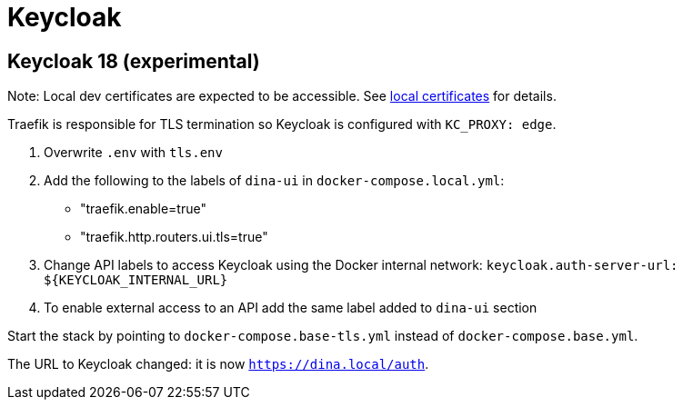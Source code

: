 = Keycloak


== Keycloak 18 (experimental)

Note: Local dev certificates are expected to be accessible. See xref:local_certificates.adoc[local certificates] for details.

Traefik is responsible for TLS termination so Keycloak is configured with `KC_PROXY: edge`.

. Overwrite `.env` with `tls.env`
. Add the following to the labels of `dina-ui` in `docker-compose.local.yml`:

- "traefik.enable=true" 
- "traefik.http.routers.ui.tls=true"
. Change API labels to access Keycloak using the Docker internal network:
  `keycloak.auth-server-url: ${KEYCLOAK_INTERNAL_URL}`
. To enable external access to an API add the same label added to `dina-ui` section

Start the stack by pointing to `docker-compose.base-tls.yml` instead of `docker-compose.base.yml`.

The URL to Keycloak changed: it is now `https://dina.local/auth`.
